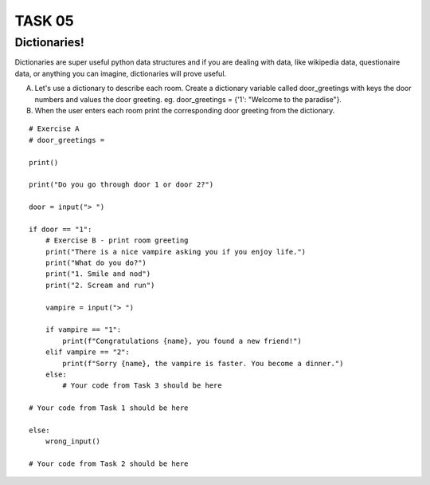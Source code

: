 TASK 05
=======

Dictionaries!
-------------

Dictionaries are super useful python data structures and if you are dealing with data, like
wikipedia data, questionaire data, or anything you can imagine, dictionaries will prove useful.

A) Let's use a dictionary to describe each room. Create a dictionary variable called door_greetings with keys the door numbers and values the door greeting. eg. door_greetings = {'1': "Welcome to the paradise"}.
B) When the user enters each room print the corresponding door greeting from the dictionary.

::

    # Exercise A
    # door_greetings =

    print()

    print("Do you go through door 1 or door 2?")

    door = input("> ")

    if door == "1":
        # Exercise B - print room greeting
        print("There is a nice vampire asking you if you enjoy life.")
        print("What do you do?")
        print("1. Smile and nod")
        print("2. Scream and run")

        vampire = input("> ")

        if vampire == "1":
            print(f"Congratulations {name}, you found a new friend!")
        elif vampire == "2":
            print(f"Sorry {name}, the vampire is faster. You become a dinner.")
        else:
            # Your code from Task 3 should be here

    # Your code from Task 1 should be here

    else:
        wrong_input()

    # Your code from Task 2 should be here
